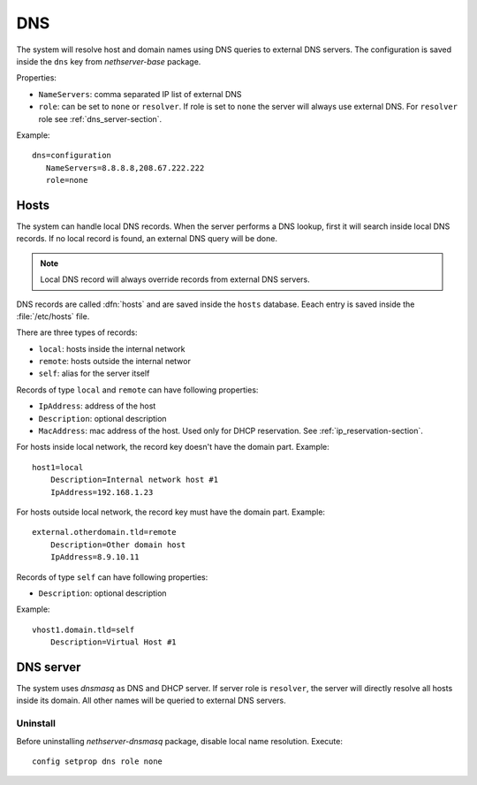 ===
DNS
===

The system will resolve host and domain names using DNS queries
to external DNS servers.
The configuration is saved inside the ``dns`` key from *nethserver-base* package.

Properties:

* ``NameServers``: comma separated IP list of external DNS
* ``role``: can be set to ``none`` or ``resolver``. 
  If role is set to ``none`` the server will always use external DNS. 
  For ``resolver`` role see :ref:`dns_server-section`. 


Example: ::

 dns=configuration
    NameServers=8.8.8.8,208.67.222.222
    role=none

Hosts
=====

The system can handle local DNS records.
When the server performs a DNS lookup, first it will search inside local DNS records.
If no local record is found, an external DNS query will be done.

.. note:: Local DNS record will always override records from external DNS servers.

DNS records are called :dfn:`hosts` and are saved inside the ``hosts`` database.
Eeach entry is saved inside the :file:`/etc/hosts` file.

There are three types of records:

* ``local``: hosts inside the internal network
* ``remote``: hosts outside the internal networ
* ``self``: alias for the server itself 

Records of type ``local`` and ``remote`` can have following properties:

* ``IpAddress``: address of the host 
* ``Description``: optional description
* ``MacAddress``: mac address of the host. Used only for DHCP reservation. See :ref:`ip_reservation-section`.


For hosts inside local network, the record key doesn't have the domain part. Example: ::

  host1=local
      Description=Internal network host #1
      IpAddress=192.168.1.23

For hosts outside local network, the record key must have the domain part. Example: ::

  external.otherdomain.tld=remote
      Description=Other domain host
      IpAddress=8.9.10.11

Records of type ``self`` can have following properties:

* ``Description``: optional description

Example: ::

  vhost1.domain.tld=self
      Description=Virtual Host #1


.. _dns_server-section:

DNS server
==========

The system uses *dnsmasq* as DNS and DHCP server. If server role is ``resolver``, the server
will directly resolve all hosts inside its domain. All other names will be queried to external DNS servers.

Uninstall
---------

Before uninstalling *nethserver-dnsmasq* package, disable local name resolution. Execute: ::

  config setprop dns role none
